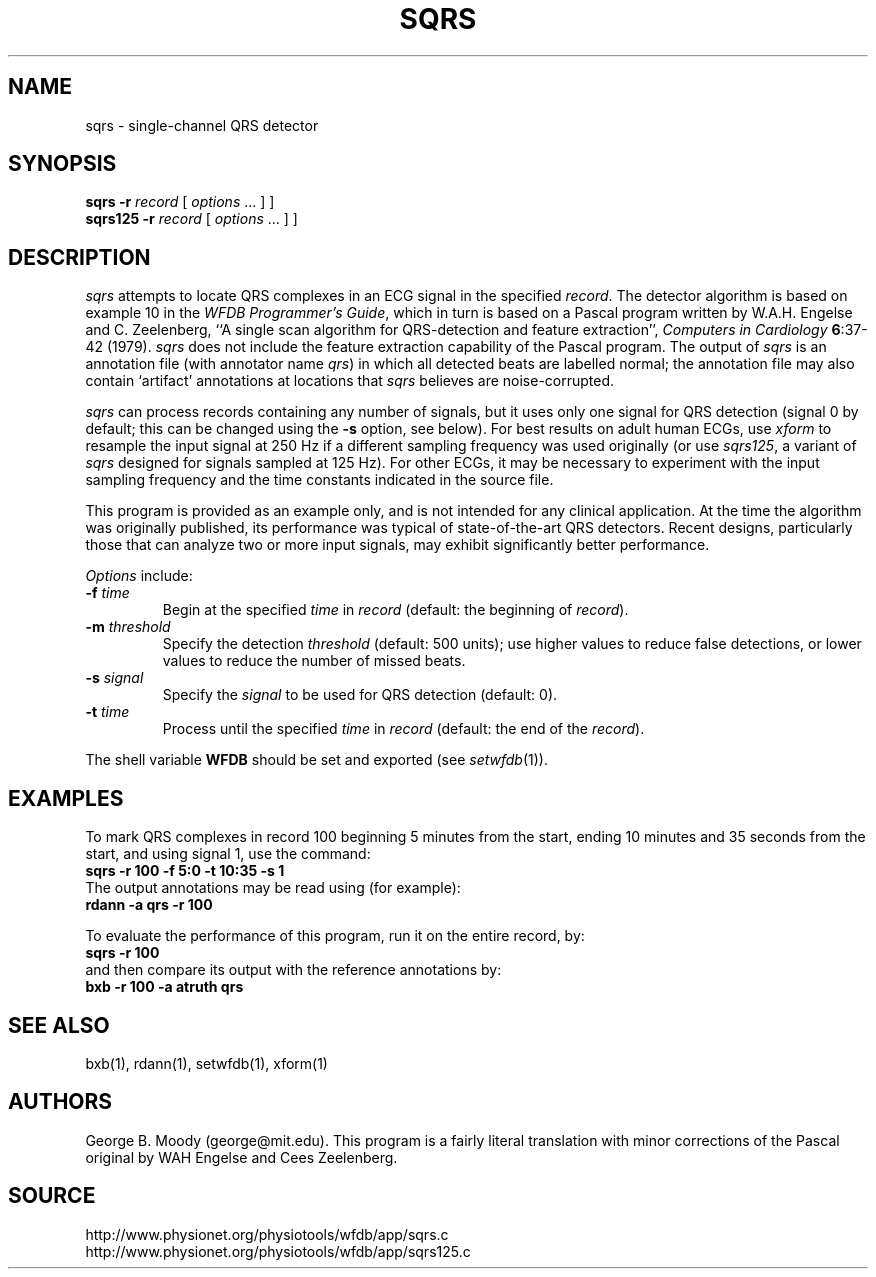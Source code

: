 .TH SQRS 1 "11 January 2000" "WFDB software 10.0" "WFDB applications"
.SH NAME
sqrs \- single-channel QRS detector
.SH SYNOPSIS
\fBsqrs -r \fIrecord\fR [ \fIoptions\fR ... ] ]
.br
\fBsqrs125 -r \fIrecord\fR [ \fIoptions\fR ... ] ]
.SH DESCRIPTION
.PP
\fIsqrs\fR attempts to locate QRS complexes in an ECG signal in the specified
\fIrecord\fR.  The detector algorithm is based on example 10 in the \fIWFDB
Programmer's Guide\fR, which in turn is based on a Pascal program
written by W.A.H. Engelse and C. Zeelenberg, ``A single scan algorithm for
QRS-detection and feature extraction'', \fIComputers in Cardiology\fB
6\fR:37-42 (1979).  \fIsqrs\fP does not include the feature extraction
capability of the Pascal program.  The output of \fIsqrs\fR is an annotation
file (with annotator name \fIqrs\fR) in which all detected beats are labelled
normal; the annotation file may also contain `artifact' annotations at
locations that \fIsqrs\fR believes are noise-corrupted.
.PP
\fIsqrs\fR can process records containing any number of signals, but it uses
only one signal for QRS detection (signal 0 by default;  this can be changed
using the \fB-s\fR option, see below).  For best results on adult human ECGs,
use \fIxform\fR to resample the input signal at 250 Hz if a different sampling
frequency was used originally (or use \fIsqrs125\fR, a variant of \fIsqrs\fR
designed for signals sampled at 125 Hz). For other ECGs, it may be necessary to
experiment with the input sampling frequency and the time constants indicated
in the source file.
.PP
This program is provided as an example only, and is not intended for any
clinical application.  At the time the algorithm was originally published,
its performance was typical of state-of-the-art QRS detectors.  Recent designs,
particularly those that can analyze two or more input signals, may exhibit
significantly better performance.
.PP
\fIOptions\fR include:
.TP
\fB-f\fI time\fR
Begin at the specified \fItime\fR in \fIrecord\fR (default: the beginning of
\fIrecord\fR).
.TP
\fB-m\fI threshold\fR
Specify the detection \fIthreshold\fR (default: 500 units);  use higher values
to reduce false detections, or lower values to reduce the number of missed
beats.
.TP
\fB-s\fI signal\fR
Specify the \fIsignal\fR to be used for QRS detection (default: 0).
.TP
\fB-t\fI time\fR
Process until the specified \fItime\fR in \fIrecord\fR (default: the end of the
\fIrecord\fR).
.PP
The shell variable \fBWFDB\fR should be set and exported (see
\fIsetwfdb\fR(1)).
.SH EXAMPLES
.PP
To mark QRS complexes in record 100 beginning 5 minutes from the start, ending
10 minutes and 35 seconds from the start, and using signal 1, use the command:
.br
\fBsqrs -r 100 -f 5:0 -t 10:35 -s 1\fR
.br
The output annotations may be read using (for example):
.br
\fBrdann -a qrs -r 100\fR
.PP
To evaluate the performance of this program, run it on the entire record, by:
.br
\fBsqrs -r 100\fR
.br
and then compare its output with the reference annotations by:
.br
\fBbxb -r 100 -a atruth qrs\fR
.SH SEE ALSO
bxb(1), rdann(1), setwfdb(1), xform(1)
.SH AUTHORS
George B. Moody (george@mit.edu).  This program is a fairly literal translation
with minor corrections of the Pascal original by WAH Engelse and Cees Zeelenberg.
.SH SOURCE
http://www.physionet.org/physiotools/wfdb/app/sqrs.c
.br
http://www.physionet.org/physiotools/wfdb/app/sqrs125.c
